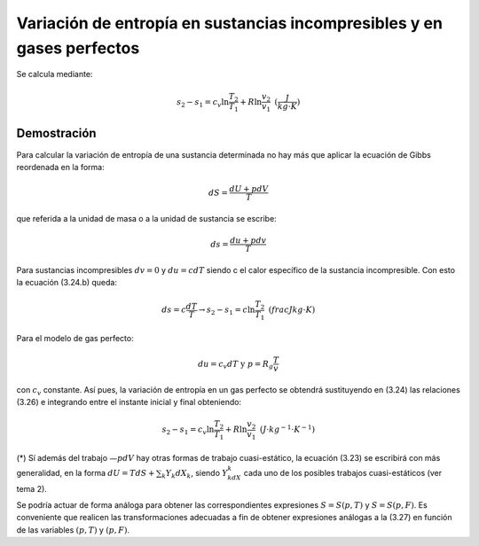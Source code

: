 Variación de entropía en sustancias incompresibles y en gases perfectos
=======================================================================


Se calcula mediante:

.. math::

   s_2-s_1 = c_v \ln \frac{T_2}{T_1} + R\ln \frac{v_2}{v_1} \text{   } (\frac{J}{kg \cdot K})
   
Demostración
------------


Para calcular la variación de entropía de una sustancia determinada no hay más que aplicar la ecuación de Gibbs reordenada en la forma:

.. math::

   dS = \frac{dU+pdV}{T}

que referida a la unidad de masa o a la unidad de sustancia se escribe:

.. math::

   ds = \frac{du+pdv}{T}

Para sustancias incompresibles :math:`dv = 0` y :math:`du = cdT` siendo c el calor específico de la sustancia incompresible. Con esto la ecuación (3.24.b) queda:

.. math::

   ds = c\frac{dT}{T} \rightarrow s_2-s_1 = c \ln \frac{T_2}{T_1} \text{   } (frac{J}{kg \cdot K})

Para el modelo de gas perfecto:

.. math::

   du = c_v dT \text{  y  } p=R_g\frac{T}{v}

con :math:`c_v` constante. Así pues, la variación de entropía en un gas perfecto se obtendrá sustituyendo en (3.24) las relaciones (3.26) e integrando entre el instante inicial y final obteniendo:

.. math::

   s_2-s_1 = c_v \ln \frac{T_2}{T_1} + R\ln \frac{v_2}{v_1} \text{   } (J\cdot kg^{-1} \cdot K^{-1})

(*) Sí además del trabajo :math:`—pdV` hay otras formas de trabajo cuasi-estático, la ecuación (3.23) se escribirá con más generalidad, en la forma :math:`dU = T dS + \sum_k Y_k dX_k`, siendo :math:`Y_kdX_k` cada uno de los posibles trabajos cuasi-estáticos (ver tema 2).

Se podría actuar de forma análoga para obtener las correspondientes expresiones :math:`S= S(p, T)` y :math:`S=S(p, F)`. Es conveniente que realicen las transformaciones adecuadas a fin de obtener expresiones análogas a la (3.27) en función de las variables :math:`(p, T)` y :math:`(p, F)`.
